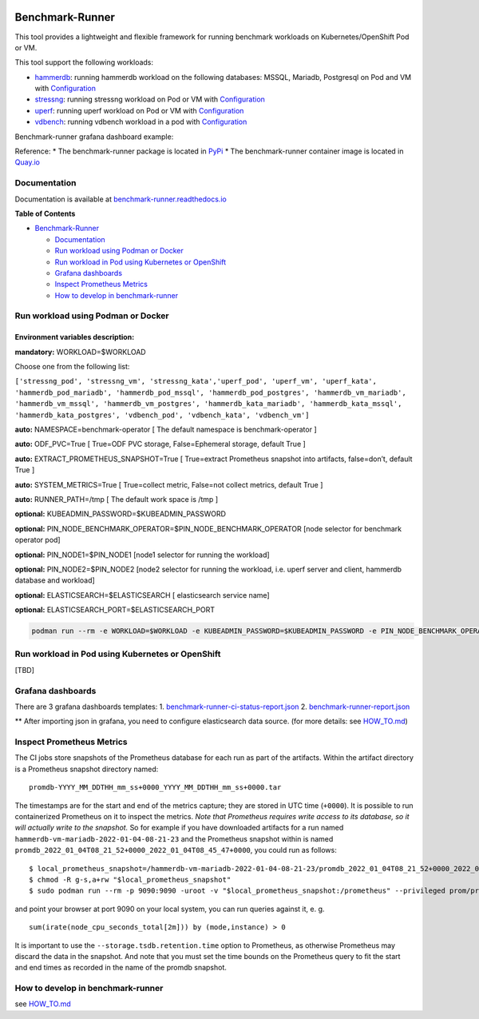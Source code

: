 |Actions Status| |Coverage Status|

Benchmark-Runner
================

This tool provides a lightweight and flexible framework for running
benchmark workloads on Kubernetes/OpenShift Pod or VM.

This tool support the following workloads:

-  `hammerdb <https://hammerdb.com/>`__: running hammerdb workload on
   the following databases: MSSQL, Mariadb, Postgresql on Pod and VM
   with `Configuration <benchmark_runner/templates/hammerdb>`__
-  `stressng <https://wiki.ubuntu.com/Kernel/Reference/stress-ng>`__:
   running stressng workload on Pod or VM with
   `Configuration <benchmark_runner/templates/stressng>`__
-  `uperf <http://uperf.org/>`__: running uperf workload on Pod or VM
   with `Configuration <benchmark_runner/templates/uperf>`__
-  `vdbench <https://wiki.lustre.org/VDBench/>`__: running vdbench
   workload in a pod with
   `Configuration <benchmark_runner/templates/vdbench>`__

Benchmark-runner grafana dashboard example: |image2|

Reference: \* The benchmark-runner package is located in
`PyPi <https://pypi.org/project/benchmark-runner>`__ \* The
benchmark-runner container image is located in
`Quay.io <https://quay.io/repository/ebattat/benchmark-runner>`__

Documentation
-------------

Documentation is available at
`benchmark-runner.readthedocs.io <https://benchmark-runner.readthedocs.io/en/latest/>`__

|image3|

**Table of Contents**

.. raw:: html

   <!-- TOC -->

-  `Benchmark-Runner <#benchmark-runner>`__

   -  `Documentation <#documentation>`__
   -  `Run workload using Podman or
      Docker <#run-workload-using-podman-or-docker>`__
   -  `Run workload in Pod using Kubernetes or
      OpenShift <#run-workload-in-pod-using-kubernetes-or-openshift>`__
   -  `Grafana dashboards <#grafana-dashboards>`__
   -  `Inspect Prometheus Metrics <#inspect-prometheus-metrics>`__
   -  `How to develop in
      benchmark-runner <#how-to-develop-in-benchmark-runner>`__

.. raw:: html

   <!-- /TOC -->

Run workload using Podman or Docker
-----------------------------------

Environment variables description:
^^^^^^^^^^^^^^^^^^^^^^^^^^^^^^^^^^

**mandatory:** WORKLOAD=$WORKLOAD

Choose one from the following list:

``['stressng_pod', 'stressng_vm', 'stressng_kata','uperf_pod', 'uperf_vm', 'uperf_kata', 'hammerdb_pod_mariadb', 'hammerdb_pod_mssql', 'hammerdb_pod_postgres', 'hammerdb_vm_mariadb', 'hammerdb_vm_mssql', 'hammerdb_vm_postgres', 'hammerdb_kata_mariadb', 'hammerdb_kata_mssql', 'hammerdb_kata_postgres', 'vdbench_pod', 'vdbench_kata', 'vdbench_vm']``

**auto:** NAMESPACE=benchmark-operator [ The default namespace is
benchmark-operator ]

**auto:** ODF_PVC=True [ True=ODF PVC storage, False=Ephemeral storage,
default True ]

**auto:** EXTRACT_PROMETHEUS_SNAPSHOT=True [ True=extract Prometheus
snapshot into artifacts, false=don’t, default True ]

**auto:** SYSTEM_METRICS=True [ True=collect metric, False=not collect
metrics, default True ]

**auto:** RUNNER_PATH=/tmp [ The default work space is /tmp ]

**optional:** KUBEADMIN_PASSWORD=$KUBEADMIN_PASSWORD

**optional:** PIN_NODE_BENCHMARK_OPERATOR=$PIN_NODE_BENCHMARK_OPERATOR
[node selector for benchmark operator pod]

**optional:** PIN_NODE1=$PIN_NODE1 [node1 selector for running the
workload]

**optional:** PIN_NODE2=$PIN_NODE2 [node2 selector for running the
workload, i.e. uperf server and client, hammerdb database and workload]

**optional:** ELASTICSEARCH=$ELASTICSEARCH [ elasticsearch service name]

**optional:** ELASTICSEARCH_PORT=$ELASTICSEARCH_PORT

.. code:: sh

   podman run --rm -e WORKLOAD=$WORKLOAD -e KUBEADMIN_PASSWORD=$KUBEADMIN_PASSWORD -e PIN_NODE_BENCHMARK_OPERATOR=$PIN_NODE_BENCHMARK_OPERATOR -e PIN_NODE1=$PIN_NODE1 -e PIN_NODE2=$PIN_NODE2 -e ELASTICSEARCH=$ELASTICSEARCH -e ELASTICSEARCH_PORT=$ELASTICSEARCH_PORT -e log_level=INFO -v $KUBECONFIG:/root/.kube/config --privileged quay.io/ebattat/benchmark-runner:latest

|image4|

Run workload in Pod using Kubernetes or OpenShift
-------------------------------------------------

[TBD]

Grafana dashboards
------------------

There are 3 grafana dashboards templates: 1.
`benchmark-runner-ci-status-report.json <grafana/benchmark-runner-ci-status-report.json>`__
|image5| 2.
`benchmark-runner-report.json <grafana/benchmark-runner-report.json>`__
|image6|

\*\* After importing json in grafana, you need to configure
elasticsearch data source. (for more details: see
`HOW_TO.md <HOW_TO.md>`__)

Inspect Prometheus Metrics
--------------------------

The CI jobs store snapshots of the Prometheus database for each run as
part of the artifacts. Within the artifact directory is a Prometheus
snapshot directory named:

::

   promdb-YYYY_MM_DDTHH_mm_ss+0000_YYYY_MM_DDTHH_mm_ss+0000.tar

The timestamps are for the start and end of the metrics capture; they
are stored in UTC time (``+0000``). It is possible to run containerized
Prometheus on it to inspect the metrics. *Note that Prometheus requires
write access to its database, so it will actually write to the
snapshot.* So for example if you have downloaded artifacts for a run
named ``hammerdb-vm-mariadb-2022-01-04-08-21-23`` and the Prometheus
snapshot within is named
``promdb_2022_01_04T08_21_52+0000_2022_01_04T08_45_47+0000``, you could
run as follows:

::

   $ local_prometheus_snapshot=/hammerdb-vm-mariadb-2022-01-04-08-21-23/promdb_2022_01_04T08_21_52+0000_2022_01_04T08_45_47+0000
   $ chmod -R g-s,a+rw "$local_prometheus_snapshot"
   $ sudo podman run --rm -p 9090:9090 -uroot -v "$local_prometheus_snapshot:/prometheus" --privileged prom/prometheus --config.file=/etc/prometheus/prometheus.yml --storage.tsdb.path=/prometheus --storage.tsdb.retention.time=100000d --storage.tsdb.retention.size=1000PB

and point your browser at port 9090 on your local system, you can run
queries against it, e. g.

::

   sum(irate(node_cpu_seconds_total[2m])) by (mode,instance) > 0

It is important to use the ``--storage.tsdb.retention.time`` option to
Prometheus, as otherwise Prometheus may discard the data in the
snapshot. And note that you must set the time bounds on the Prometheus
query to fit the start and end times as recorded in the name of the
promdb snapshot.

How to develop in benchmark-runner
----------------------------------

see `HOW_TO.md <HOW_TO.md>`__

.. |Actions Status| image:: https://github.com/redhat-performance/benchmark-runner/workflows/CI/badge.svg
   :target: https://github.com/redhat-performance/benchmark-runner/actions
.. |Coverage Status| image:: https://coveralls.io/repos/github/redhat-performance/benchmark-runner/badge.svg?branch=main
   :target: https://coveralls.io/github/redhat-performance/benchmark-runner?branch=main
.. |image2| image:: ../../media/grafana.png
.. |image3| image:: ../../media/docker2.png
.. |image4| image:: ../../media/demo.gif
.. |image5| image:: ../../media/benchmark-runner-ci-status.png
.. |image6| image:: ../../media/benchmark-runner-report.png
